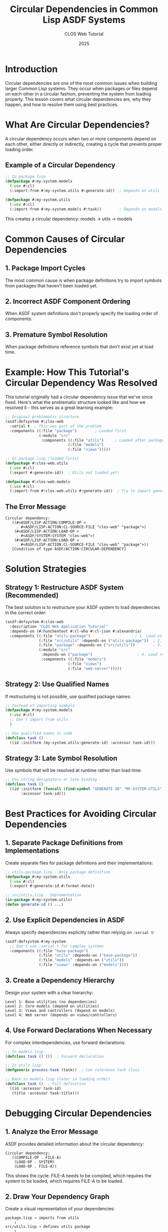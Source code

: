 #+TITLE: Circular Dependencies in Common Lisp ASDF Systems
#+AUTHOR: CLOS Web Tutorial
#+DATE: 2025

* Introduction

Circular dependencies are one of the most common issues when building larger Common Lisp systems. They occur when packages or files depend on each other in a circular fashion, preventing the system from loading properly. This lesson covers what circular dependencies are, why they happen, and how to resolve them using best practices.

* What Are Circular Dependencies?

A circular dependency occurs when two or more components depend on each other, either directly or indirectly, creating a cycle that prevents proper loading order.

** Example of a Circular Dependency

#+BEGIN_SRC lisp
;; In package.lisp
(defpackage #:my-system.models
  (:use #:cl)
  (:import-from #:my-system.utils #:generate-id))  ; Depends on utils

(defpackage #:my-system.utils
  (:use #:cl)
  (:import-from #:my-system.models #:task))        ; Depends on models!
#+END_SRC

This creates a circular dependency: models → utils → models

* Common Causes of Circular Dependencies

** 1. Package Import Cycles
The most common cause is when package definitions try to import symbols from packages that haven't been loaded yet.

** 2. Incorrect ASDF Component Ordering
When ASDF system definitions don't properly specify the loading order of components.

** 3. Premature Symbol Resolution
When package definitions reference symbols that don't exist yet at load time.

* Example: How This Tutorial's Circular Dependency Was Resolved

This tutorial originally had a circular dependency issue that we've since fixed. Here's what the problematic structure looked like and how we resolved it - this serves as a great learning example:

#+BEGIN_SRC lisp
;; Original problematic structure
(asdf:defsystem #:clos-web
  :serial t  ; This was part of the problem
  :components ((:file "package")        ; Loaded first
               (:module "src"
                :components ((:file "utils")     ; Loaded after package
                            (:file "models")
                            (:file "views")))))

;; In package.lisp (loaded first)
(defpackage #:clos-web.utils
  (:use #:cl)
  (:export #:generate-id))  ; Utils not loaded yet!

(defpackage #:clos-web.models
  (:use #:cl)
  (:import-from #:clos-web.utils #:generate-id))  ; Try to import generate-id
#+END_SRC

** The Error Message
#+BEGIN_EXAMPLE
Circular dependency:
   ((#<ASDF/LISP-ACTION:COMPILE-OP >
     . #<ASDF/LISP-ACTION:CL-SOURCE-FILE "clos-web" "package">)
    (#<ASDF/LISP-ACTION:LOAD-OP >
     . #<ASDF/SYSTEM:SYSTEM "clos-web">)
    (#<ASDF/LISP-ACTION:LOAD-OP >
     . #<ASDF/LISP-ACTION:CL-SOURCE-FILE "clos-web" "package">))
   [Condition of type ASDF/ACTION:CIRCULAR-DEPENDENCY]
#+END_EXAMPLE

* Solution Strategies

** Strategy 1: Restructure ASDF System (Recommended)

The best solution is to restructure your ASDF system to load dependencies in the correct order:

#+BEGIN_SRC lisp
(asdf:defsystem #:clos-web
  :description "CLOS Web Application Tutorial"
  :depends-on (#:hunchentoot #:cl-who #:cl-json #:alexandria)
  :components ((:file "utils-package")                    ; 1. Load utils package first
               (:file "src/utils" :depends-on ("utils-package"))  ; 2. Load utils implementation
               (:file "package" :depends-on ("src/utils"))        ; 3. Load other packages
               (:module "src"
                :depends-on ("package")                    ; 4. Load remaining modules
                :components ((:file "models")
                            (:file "views")
                            (:file "web-server")))))
#+END_SRC

** Strategy 2: Use Qualified Names

If restructuring is not possible, use qualified package names:

#+BEGIN_SRC lisp
;; Instead of importing symbols
(defpackage #:my-system.models
  (:use #:cl)
  ;; Don't import from utils
  )

;; Use qualified names in code
(defclass task ()
  ((id :initform (my-system.utils:generate-id) :accessor task-id)))
#+END_SRC

** Strategy 3: Late Symbol Resolution

Use symbols that will be resolved at runtime rather than load time:

#+BEGIN_SRC lisp
;; Use string designators or late binding
(defclass task ()
  ((id :initform (funcall (find-symbol "GENERATE-ID" "MY-SYSTEM.UTILS"))
       :accessor task-id)))
#+END_SRC

* Best Practices for Avoiding Circular Dependencies

** 1. Separate Package Definitions from Implementations

Create separate files for package definitions and their implementations:

#+BEGIN_SRC lisp
;; utils-package.lisp - Only package definition
(defpackage #:my-system.utils
  (:use #:cl)
  (:export #:generate-id #:format-date))

;; src/utils.lisp - Implementation
(in-package #:my-system.utils)
(defun generate-id () ...)
#+END_SRC

** 2. Use Explicit Dependencies in ASDF

Always specify dependencies explicitly rather than relying on =:serial t=:

#+BEGIN_SRC lisp
(asdf:defsystem #:my-system
  ;; Don't use :serial t for complex systems
  :components ((:file "base-package")
               (:file "utils" :depends-on ("base-package"))
               (:file "models" :depends-on ("utils"))
               (:file "views" :depends-on ("models"))))
#+END_SRC

** 3. Create a Dependency Hierarchy

Design your system with a clear hierarchy:

#+BEGIN_EXAMPLE
Level 1: Base utilities (no dependencies)
Level 2: Core models (depend on utilities)
Level 3: Views and controllers (depend on models)
Level 4: Web server (depends on views/controllers)
#+END_EXAMPLE

** 4. Use Forward Declarations When Necessary

For complex interdependencies, use forward declarations:

#+BEGIN_SRC lisp
;; In models.lisp
(defclass task () ())  ; Forward declaration

;; In utils.lisp
(defgeneric process-task (task))  ; Can reference task class

;; Back in models.lisp (later in loading order)
(defclass task ()  ; Full definition
  ((id :accessor task-id)
   (title :accessor task-title)))
#+END_SRC

* Debugging Circular Dependencies

** 1. Analyze the Error Message

ASDF provides detailed information about the circular dependency:

#+BEGIN_EXAMPLE
Circular dependency:
   ((COMPILE-OP . FILE-A)
    (LOAD-OP . SYSTEM)
    (LOAD-OP . FILE-A))
#+END_EXAMPLE

This shows the cycle: FILE-A needs to be compiled, which requires the system to be loaded, which requires FILE-A to be loaded.

** 2. Draw Your Dependency Graph

Create a visual representation of your dependencies:

#+BEGIN_EXAMPLE
package.lisp → imports from utils
    ↓
src/utils.lisp → defines utils package
    ↑
    └── Circular dependency!
#+END_EXAMPLE

** 3. Use ASDF's Dependency Visualization

#+BEGIN_SRC lisp
;; In the REPL
(asdf:component-depends-on 'asdf:load-op (asdf:find-system :your-system))
#+END_SRC

* Testing Your Solution

After fixing circular dependencies, test your system:

#+BEGIN_SRC lisp
;; Force reload to test
(ql:quickload :your-system :force t)

;; Test that all packages are available
(find-package :your-system.utils)
(find-package :your-system.models)

;; Test that imported symbols work
(in-package :your-system.models)
(generate-id)  ; Should work if properly imported
#+END_SRC

* Advanced Techniques

** 1. Conditional Loading

For complex systems, you might need conditional loading:

#+BEGIN_SRC lisp
(asdf:defsystem #:my-system
  :components ((:file "package")
               (:file "utils")
               ;; Only load if certain conditions are met
               #+feature-x (:file "optional-module")))
#+END_SRC

** 2. System Hierarchies

Break large systems into smaller, independent systems:

#+BEGIN_SRC lisp
;; Base system
(asdf:defsystem #:my-system-base
  :components ((:file "utils")))

;; Models system depends on base
(asdf:defsystem #:my-system-models
  :depends-on (#:my-system-base)
  :components ((:file "models")))

;; Main system depends on both
(asdf:defsystem #:my-system
  :depends-on (#:my-system-base #:my-system-models)
  :components ((:file "main")))
#+END_SRC

* Conclusion

Circular dependencies are a common but solvable problem in Common Lisp systems. The key principles are:

1. **Separate concerns**: Keep package definitions separate from implementations
2. **Explicit dependencies**: Use ASDF's dependency system properly
3. **Hierarchical design**: Create clear dependency hierarchies
4. **Test thoroughly**: Always test your system loading after changes

By following these practices, you can build robust, maintainable Common Lisp systems that load reliably and are easy to understand and modify.

* Common Misconception: "Just Reorder the Package Definitions"

A common question is: "Couldn't we have just moved the =defpackage= for utils above the =defpackage= for models in the same file?"

**The answer is NO**, and here's why:

** The Problematic Structure (Educational Example)

#+BEGIN_SRC lisp
;; Original clos-web.asd
(asdf:defsystem #:clos-web
  :serial t  ; Files loaded in order
  :components ((:file "package")        ; 1. Load package.lisp FIRST
               (:module "src"
                :components ((:file "utils")     ; 2. Load utils.lisp SECOND
                            (:file "models")
                            (:file "views")))))

;; In package.lisp (loaded BEFORE utils.lisp)
(defpackage #:clos-web.utils      ; Define package
  (:use #:cl)
  (:export #:generate-id))        ; ...but generate-id symbol doesn't exist yet!

(defpackage #:clos-web.models
  (:use #:cl)
  (:import-from #:clos-web.utils #:generate-id))  ; ERROR: Symbol not found!
#+END_SRC

** Why Reordering Doesn't Work

Even if we moved the utils package definition above models in =package.lisp=:

#+BEGIN_SRC lisp
;; This STILL wouldn't work:
;; In package.lisp
(defpackage #:clos-web.utils      ; Package exists...
  (:use #:cl)
  (:export #:generate-id))        ; ...but generate-id symbol doesn't exist yet!

(defpackage #:clos-web.models
  (:use #:cl)
  (:import-from #:clos-web.utils #:generate-id))  ; ERROR: Symbol not found!
#+END_SRC

** The Root Cause

The issue isn't the order of package definitions—it's that =:import-from= tries to import **symbols** that don't exist yet:

1. =package.lisp= loads first and defines the =clos-web.utils= package
2. The package exists, but it's **empty**—no symbols have been defined yet
3. =:import-from= tries to find the symbol =generate-id= in the =clos-web.utils= package
4. **ERROR**: The symbol doesn't exist because =utils.lisp= hasn't loaded yet to define =generate-id=

** The Timeline Problem

#+BEGIN_EXAMPLE
Time 1: package.lisp loads
        - clos-web.utils package created (empty)
        - :import-from tries to find generate-id symbol
        - FAILS: generate-id doesn't exist yet

Time 2: src/utils.lisp loads  
        - (defun generate-id ...) creates the symbol
        - TOO LATE: :import-from already failed
#+END_EXAMPLE

** How the Correct Solution Works

The correct approach works because it separates package creation from symbol importing:

#+BEGIN_SRC lisp
;; 1. utils-package.lisp - Create empty package
(defpackage #:clos-web.utils
  (:export #:generate-id))  ; Promise to export generate-id

;; 2. src/utils.lisp - Define the actual function
(in-package #:clos-web.utils)
(defun generate-id ...)  ; Now the symbol exists

;; 3. package.lisp - Import the now-existing symbol
(defpackage #:clos-web.models
  (:import-from #:clos-web.utils #:generate-id))  ; SUCCESS!
#+END_SRC

** Key Insight

The crucial insight is that **package definitions and symbol definitions are separate steps**:

- =defpackage= creates the package structure and declares exports
- =defun=, =defvar=, etc. create the actual symbols
- =:import-from= requires the symbols to already exist

This is why we needed to separate the package definition from the implementation, ensuring symbols are defined before they're imported.

* A Note on ASDF Design Complexity

You might be thinking: "This seems overly complicated for something as basic as using functions from another file!" And you'd be right to feel that way.

** The Design Trade-off

This complexity stems from Common Lisp's design philosophy of separating **namespaces** (packages) from **modules** (files/systems). While this separation provides powerful capabilities, it also creates friction for common use cases:

- **Packages** define symbol visibility and naming
- **Systems** define loading order and dependencies
- **Files** contain the actual code

Most modern languages conflate these concepts for simplicity:

#+BEGIN_SRC python
# Python - simple and straightforward
from utils import generate_id

class Task:
    def __init__(self):
        self.id = generate_id()
#+END_SRC

#+BEGIN_SRC javascript
// JavaScript - also straightforward  
import { generateId } from './utils.js';

class Task {
    constructor() {
        this.id = generateId();
    }
}
#+END_SRC

** Why Common Lisp Is Different

Common Lisp's approach has historical and technical reasons:

1. **Pre-dates modern module systems**: Common Lisp was designed in the 1980s before modern module systems existed
2. **Runtime flexibility**: The package system allows runtime manipulation of namespaces
3. **Separate compilation**: Packages can be defined independently of their implementations
4. **Symbol control**: Fine-grained control over what symbols are visible where

** The Real-World Impact

In practice, this means:

- **Simple projects** feel over-engineered compared to other languages
- **Complex projects** benefit from the fine-grained control
- **Learning curve** is steeper than necessary for basic use cases
- **Boilerplate** is required for common patterns

** Modern Alternatives and Workarounds

Some Common Lisp developers use patterns to reduce this complexity:

*** 1. Single Package Per System (Simple Projects)
#+BEGIN_SRC lisp
;; For small systems, just use one package
(defpackage #:my-app
  (:use #:cl)
  (:export #:main))

;; All files use the same package
(in-package #:my-app)
#+END_SRC

*** 2. Utility-First Loading
#+BEGIN_SRC lisp
;; Load utilities first, then everything else
(asdf:defsystem #:my-app
  :components ((:file "utils")     ; Always load utilities first
               (:file "models" :depends-on ("utils"))
               (:file "views" :depends-on ("models"))
               (:file "main" :depends-on ("views"))))
#+END_SRC

*** 3. Modern Alternatives
Some developers use alternative systems like:
- **ASDF/Package-Inferred-System**: Automatically infers dependencies from package names
- **Quickproject**: Generates standard project templates
- **Modern project generators**: That set up the boilerplate correctly

** The Bigger Picture

This complexity is part of why some developers find Common Lisp intimidating initially. The language excels at complex, long-lived systems where the fine-grained control pays off, but it can feel heavyweight for simple scripts or small applications.

However, once you understand the patterns (like the ones we've demonstrated), they become second nature. The key is having good templates and examples to follow—which is exactly what this tutorial aims to provide.

** Recommendation

For learning and small projects, don't let this complexity discourage you. Use the patterns we've shown, and remember that:

1. **Most projects follow similar patterns** - once you've seen it a few times, it becomes routine
2. **The complexity pays off** in larger systems with many interdependent components  
3. **Good tooling helps** - modern Common Lisp environments can generate much of this boilerplate
4. **You're learning a powerful system** - the flexibility is there when you need it

The goal isn't to defend the design choices, but to help you work effectively within them while appreciating both their costs and benefits.

* Further Reading

- [[https://common-lisp.net/project/asdf/asdf.html][ASDF Manual]]
- [[https://www.cs.cmu.edu/Groups/AI/html/cltl/clm/node11.html][Common Lisp Packages]]
- [[https://lispcookbook.github.io/cl-cookbook/systems.html][Common Lisp Cookbook: Systems]]

* Exercise

Try creating a small system with intentional circular dependencies, then practice resolving them using the techniques described in this lesson. This hands-on experience will help solidify your understanding of dependency management in Common Lisp. 
